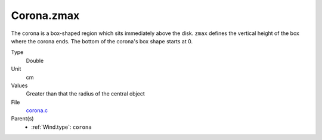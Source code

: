 Corona.zmax
===========
The corona is a box-shaped region which sits immediately
above the disk. ``zmax`` defines the vertical height of the box where the corona ends.
The bottom of the corona's box shape starts at 0. 

Type
  Double

Unit
  cm

Values
  Greater than that the radius of the central object

File
  `corona.c <https://github.com/agnwinds/python/blob/master/source/corona.c>`_


Parent(s)
  * :ref:`Wind.type`: ``corona``


